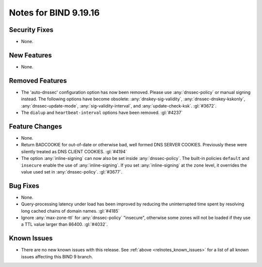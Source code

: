 .. Copyright (C) Internet Systems Consortium, Inc. ("ISC")
..
.. SPDX-License-Identifier: MPL-2.0
..
.. This Source Code Form is subject to the terms of the Mozilla Public
.. License, v. 2.0.  If a copy of the MPL was not distributed with this
.. file, you can obtain one at https://mozilla.org/MPL/2.0/.
..
.. See the COPYRIGHT file distributed with this work for additional
.. information regarding copyright ownership.

Notes for BIND 9.19.16
----------------------

Security Fixes
~~~~~~~~~~~~~~

- None.

New Features
~~~~~~~~~~~~

- None.

Removed Features
~~~~~~~~~~~~~~~~

- The 'auto-dnssec' configuration option has now been removed. Please
  use :any:`dnssec-policy` or manual signing instead. The following options
  have become obsolete: :any:`dnskey-sig-validity`,
  :any:`dnssec-dnskey-kskonly`, :any:`dnssec-update-mode`,
  :any:`sig-validity-interval`, and :any:`update-check-ksk`. :gl:`#3672`.

- The ``dialup`` and ``heartbeat-interval`` options have been removed.
  :gl:`#4237`

Feature Changes
~~~~~~~~~~~~~~~

- None.

- Return BADCOOKIE for out-of-date or otherwise bad, well formed
  DNS SERVER COOKIES.  Previously these were silently treated as
  DNS CLIENT COOKIES.  :gl:`#4194`

- The option :any:`inline-signing` can now also be set inside
  :any:`dnssec-policy`. The built-in policies ``default`` and ``insecure``
  enable the use of :any:`inline-signing`. If you set :any:`inline-signing`
  at the ``zone`` level, it overrides the value used set in
  :any:`dnssec-policy`. :gl:`#3677`.

Bug Fixes
~~~~~~~~~

- None.

- Query-processing latency under load has been improved by reducing the
  uninterrupted time spent by resolving long cached chains of domain names.
  :gl:`#4185`

- Ignore :any:`max-zone-ttl` for :any:`dnssec-policy` "insecure",
  otherwise some zones will not be loaded if they use a TTL value larger
  than 86400. :gl:`#4032`.

Known Issues
~~~~~~~~~~~~

- There are no new known issues with this release. See :ref:`above
  <relnotes_known_issues>` for a list of all known issues affecting this
  BIND 9 branch.
